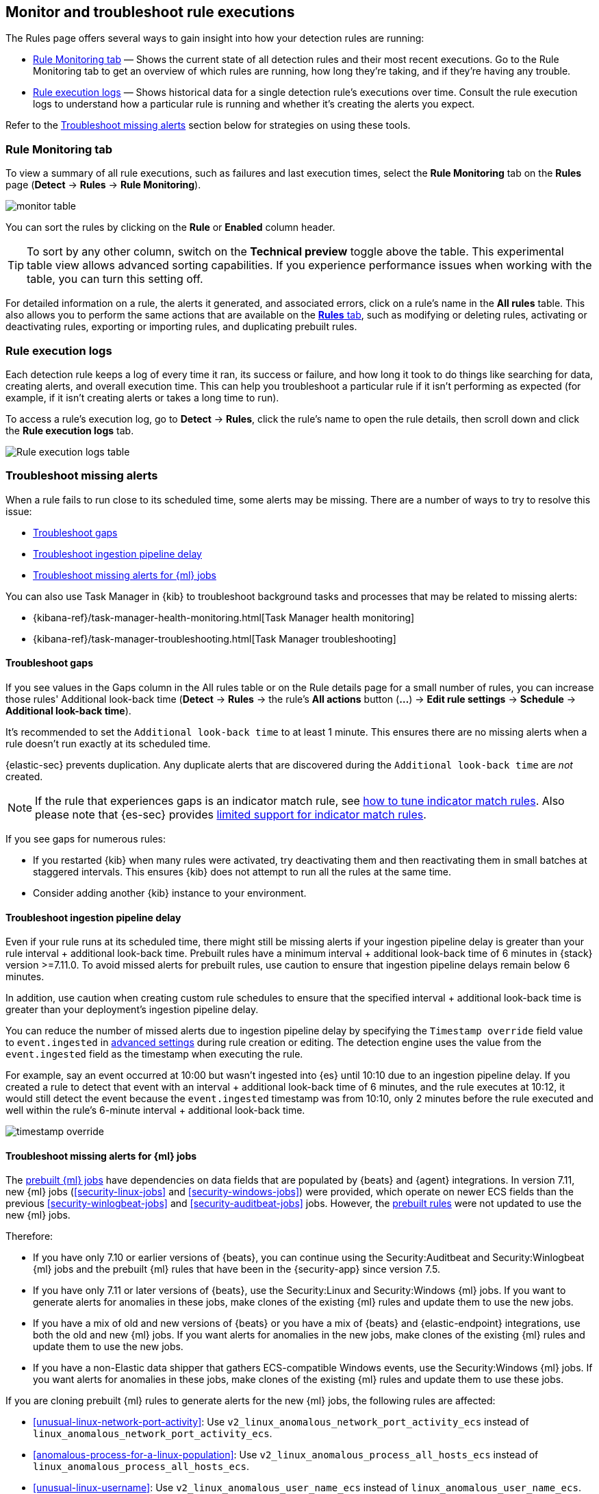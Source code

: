 [[alerts-ui-monitor]]
[role="xpack"]
== Monitor and troubleshoot rule executions

The Rules page offers several ways to gain insight into how your detection rules are running:

* <<rule-monitoring-tab, Rule Monitoring tab>> — Shows the current state of all detection rules and their most recent executions. Go to the Rule Monitoring tab to get an overview of which rules are running, how long they're taking, and if they're having any trouble.

* <<rule-execution-logs, Rule execution logs>> — Shows historical data for a single detection rule's executions over time. Consult the rule execution logs to understand how a particular rule is running and whether it's creating the alerts you expect.

Refer to the <<troubleshoot-signals>> section below for strategies on using these tools.

[float]
[[rule-monitoring-tab]]
=== Rule Monitoring tab

To view a summary of all rule executions, such as failures and last execution
times, select the *Rule Monitoring* tab on the *Rules* page (*Detect* ->
*Rules* -> *Rule Monitoring*).

[role="screenshot"]
image::images/monitor-table.png[]

You can sort the rules by clicking on the *Rule* or *Enabled* column header. 

TIP: To sort by any other column, switch on the *Technical preview* toggle above the table. This experimental table view allows advanced sorting capabilities. If you experience performance issues when working with the table, you can turn this setting off.

For detailed information on a rule, the alerts it generated, and associated errors, click on a rule's name in the *All rules* table. This also allows you to perform the same actions that are available on the <<rules-ui-management, **Rules** tab>>, such as modifying or deleting rules, activating or deactivating rules, exporting or importing rules, and duplicating prebuilt rules.

[float]
[[rule-execution-logs]]
=== Rule execution logs

Each detection rule keeps a log of every time it ran, its success or failure, and how long it took to do things like searching for data, creating alerts, and overall execution time. This can help you troubleshoot a particular rule if it isn't performing as expected (for example, if it isn't creating alerts or takes a long time to run).

To access a rule's execution log, go to *Detect* -> *Rules*, click the rule's name to open the rule details, then scroll down and click the *Rule execution logs* tab.

[role="screenshot"]
image::images/rule-execution-logs.png[Rule execution logs table]

[float]
[[troubleshoot-signals]]
=== Troubleshoot missing alerts

When a rule fails to run close to its scheduled time, some alerts may be
missing. There are a number of ways to try to resolve this issue:

* <<troubleshoot-gaps>>
* <<troubleshoot-ingestion-pipeline-delay>>
* <<ml-job-compatibility>>

You can also use Task Manager in {kib} to troubleshoot background tasks and processes that may be related to missing alerts:

* {kibana-ref}/task-manager-health-monitoring.html[Task Manager health monitoring]
* {kibana-ref}/task-manager-troubleshooting.html[Task Manager troubleshooting]

[float]
[[troubleshoot-gaps]]
==== Troubleshoot gaps

If you see values in the Gaps column in the All rules table or on the Rule details page
for a small number of rules, you can increase those rules'
Additional look-back time (*Detect* -> *Rules* -> the rule's *All actions* button (*...*) -> *Edit rule settings* -> *Schedule* -> *Additional look-back time*).

It's recommended to set the `Additional look-back time` to at
least 1 minute. This ensures there are no missing alerts when a rule doesn't
run exactly at its scheduled time.

{elastic-sec} prevents duplication. Any duplicate alerts that are discovered during the
`Additional look-back time` are _not_ created.

NOTE: If the rule that experiences gaps is an indicator match rule, see <<tune-indicator-rules, how to tune indicator match rules>>. Also please note that {es-sec} provides <<support-indicator-rules, limited support for indicator match rules>>.

If you see gaps for numerous rules:

* If you restarted {kib} when many rules were activated, try deactivating them
and then reactivating them in small batches at staggered intervals. This
ensures {kib} does not attempt to run all the rules at the same time.
* Consider adding another {kib} instance to your environment.

[float]
[[troubleshoot-ingestion-pipeline-delay]]
==== Troubleshoot ingestion pipeline delay

Even if your rule runs at its scheduled time, there might still be missing alerts if your ingestion pipeline delay is greater than your rule interval + additional look-back time. Prebuilt rules have a minimum interval + additional look-back time of 6 minutes in {stack} version >=7.11.0. To avoid missed alerts for prebuilt rules, use caution to ensure that ingestion pipeline delays remain below 6 minutes.

In addition, use caution when creating custom rule schedules to ensure that the specified interval + additional look-back time is greater than your deployment's ingestion pipeline delay.

You can reduce the number of missed alerts due to ingestion pipeline delay by specifying the `Timestamp override` field value to `event.ingested` in <<rule-ui-advanced-params, advanced settings>> during rule creation or editing. The detection engine uses the value from the `event.ingested` field as the timestamp when executing the rule.

For example, say an event occurred at 10:00 but wasn't ingested into {es} until 10:10 due to an ingestion pipeline delay. If you created a rule to detect that event with an interval + additional look-back time of 6 minutes, and the rule executes at 10:12, it would still detect the event because the `event.ingested` timestamp was from 10:10, only 2 minutes before the rule executed and well within the rule's 6-minute interval + additional look-back time.

[role="screenshot"]
image::images/timestamp-override.png[]

[float]
[[ml-job-compatibility]]
==== Troubleshoot missing alerts for {ml} jobs

The <<prebuilt-ml-jobs,prebuilt {ml} jobs>> have dependencies on data fields
that are populated by {beats} and {agent} integrations. In version 7.11, new
{ml} jobs (<<security-linux-jobs>> and <<security-windows-jobs>>) were provided,
which operate on newer ECS fields than the previous
<<security-winlogbeat-jobs>> and <<security-auditbeat-jobs>> jobs. However, the
<<prebuilt-rules,prebuilt rules>> were not updated to use the new {ml} jobs.

Therefore:

* If you have only 7.10 or earlier versions of {beats}, you can continue using
the Security:Auditbeat and Security:Winlogbeat {ml} jobs and the prebuilt {ml}
rules that have been in the {security-app} since version 7.5.
* If you have only 7.11 or later versions of {beats}, use the Security:Linux and
Security:Windows {ml} jobs. If you want to generate alerts for anomalies in
these jobs, make clones of the existing {ml} rules and update them to use the
new jobs.
* If you have a mix of old and new versions of {beats} or you have a mix of
{beats} and {elastic-endpoint} integrations, use both the old and new {ml} jobs.
If you want alerts for anomalies in the new jobs, make clones of the existing
{ml} rules and update them to use the new jobs.
* If you have a non-Elastic data shipper that gathers ECS-compatible Windows
events, use the Security:Windows {ml} jobs. If you want alerts for anomalies in
these jobs, make clones of the existing {ml} rules and update them to use these
jobs.

If you are cloning prebuilt {ml} rules to generate alerts for the new {ml} jobs,
the following rules are affected:

* <<unusual-linux-network-port-activity>>: Use
`v2_linux_anomalous_network_port_activity_ecs` instead of
`linux_anomalous_network_port_activity_ecs`.
* <<anomalous-process-for-a-linux-population>>: Use
`v2_linux_anomalous_process_all_hosts_ecs` instead of
`linux_anomalous_process_all_hosts_ecs`.
* <<unusual-linux-username>>: Use `v2_linux_anomalous_user_name_ecs` instead of
`linux_anomalous_user_name_ecs`.
* <<unusual-linux-process-calling-the-metadata-service>>: Use
`v2_linux_rare_metadata_process` instead of `linux_rare_metadata_process`.
* <<unusual-linux-user-calling-the-metadata-service>>: Use
`v2_linux_rare_metadata_user` instead of `linux_rare_metadata_user`.
* <<unusual-process-for-a-linux-host>>: Use `v2_rare_process_by_host_linux_ecs`
instead of `rare_process_by_host_linux_ecs`.
* <<unusual-process-for-a-windows-host>>: Use
`v2_rare_process_by_host_windows_ecs` instead of
`rare_process_by_host_windows_ecs`.
* <<unusual-windows-network-activity>>: Use
`v2_windows_anomalous_network_activity_ecs` instead of
`windows_anomalous_network_activity_ecs`.
* <<unusual-windows-path-activity>>: Use `v2_windows_anomalous_path_activity_ecs`
instead of `windows_anomalous_path_activity_ecs`.
* <<anomalous-windows-process-creation>>: Use
`v2_windows_anomalous_process_creation` instead of
`windows_anomalous_process_creation`.
* <<anomalous-process-for-a-windows-population>>: Use
`v2_windows_anomalous_process_all_hosts_ecs` instead of
`windows_anomalous_process_all_hosts_ecs`.
* <<unusual-windows-username>>: Use `v2_windows_anomalous_user_name_ecs` instead
of `windows_anomalous_user_name_ecs`.
* <<unusual-windows-process-calling-the-metadata-service>>: Use
`v2_windows_rare_metadata_process` instead of `windows_rare_metadata_process`.
* <<unusual-windows-user-calling-the-metadata-service>>: Use
`v2_windows_rare_metadata_user` instead of `windows_rare_metadata_user`.
